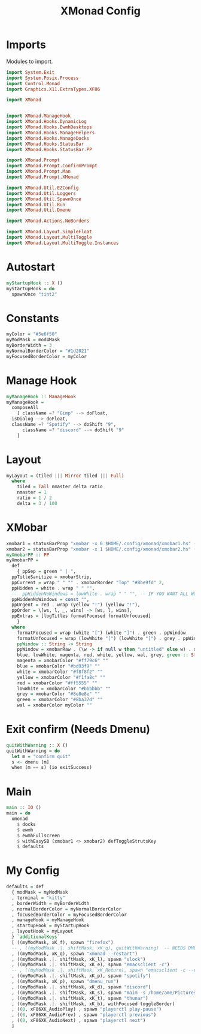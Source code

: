 #+TITLE: XMonad Config
#+PROPERTY: header-args :tangle xmonad.hs
* Imports
Modules to import.
#+begin_src haskell
  import System.Exit
  import System.Posix.Process
  import Control.Monad
  import Graphics.X11.ExtraTypes.XF86

  import XMonad


  import XMonad.ManageHook
  import XMonad.Hooks.DynamicLog
  import XMonad.Hooks.EwmhDesktops
  import XMonad.Hooks.ManageHelpers
  import XMonad.Hooks.ManageDocks
  import XMonad.Hooks.StatusBar
  import XMonad.Hooks.StatusBar.PP

  import XMonad.Prompt
  import XMonad.Prompt.ConfirmPrompt
  import XMonad.Prompt.Man
  import XMonad.Prompt.XMonad

  import XMonad.Util.EZConfig
  import XMonad.Util.Loggers
  import XMonad.Util.SpawnOnce
  import XMonad.Util.Run
  import XMonad.Util.Dmenu

  import XMonad.Actions.NoBorders

  import XMonad.Layout.SimpleFloat
  import XMonad.Layout.MultiToggle
  import XMonad.Layout.MultiToggle.Instances
#+end_src
* Autostart
#+begin_src haskell
myStartupHook :: X ()
myStartupHook = do
  spawnOnce "tint2"
#+end_src
* Constants
#+begin_src haskell
    myColor = "#5e6f50"
    myModMask = mod4Mask            
    myBorderWidth = 3               
    myNormalBorderColor = "#1d2021" 
    myFocusedBorderColor = myColor
#+end_src
* Manage Hook
#+begin_src haskell                                                                                                                                              
  myManageHook :: ManageHook                                                 
  myManageHook =                                                   
    composeAll                         
      [ className =? "Gimp" --> doFloat,
	isDialog --> doFloat,
	className =? "Spotify" --> doShift "9",
      	className =? "discord" --> doShift "9"
      ]
#+end_src
* Layout
#+begin_src haskell
  myLayout = (tiled ||| Mirror tiled ||| Full)
    where                                                                                  
      tiled = Tall nmaster delta ratio
      nmaster = 1
      ratio = 1 / 2
      delta = 3 / 100
#+end_src
* XMobar
#+begin_src haskell
  xmobar1 = statusBarProp "xmobar -x 0 $HOME/.config/xmonad/xmobar1.hs" (pure myXmobarPP)
  xmobar2 = statusBarProp "xmobar -x 1 $HOME/.config/xmonad/xmobar2.hs" (pure myXmobarPP)
  myXmobarPP :: PP                                                
  myXmobarPP =                                   
    def                                       
      { ppSep = green " | ",                                             
	ppTitleSanitize = xmobarStrip,                         
	ppCurrent = wrap " " "" . xmobarBorder "Top" "#8be9fd" 2,
	ppHidden = white . wrap " " "",
	--  ppHiddenNoWindows = lowWhite . wrap " " "", -- IF YOU WANT ALL WORKSPACES ON THE BAR
	ppHiddenNoWindows = const "",
	ppUrgent = red . wrap (yellow "!") (yellow "!"),
	ppOrder = \[ws, l, _, wins] -> [ws, l, wins],
	ppExtras = [logTitles formatFocused formatUnfocused]
      }
    where
      formatFocused = wrap (white "[") (white "]") . green . ppWindow
      formatUnfocused = wrap (lowWhite "[") (lowWhite "]") . grey . ppWindow
      ppWindow :: String -> String
      ppWindow = xmobarRaw . (\w -> if null w then "untitled" else w) . shorten 10
      blue, lowWhite, magenta, red, white, yellow, wal, grey, green :: String -> String
      magenta = xmobarColor "#ff79c6" ""
      blue = xmobarColor "#bd93f9" ""
      white = xmobarColor "#f8f8f2" ""
      yellow = xmobarColor "#f1fa8c" ""
      red = xmobarColor "#ff5555" ""
      lowWhite = xmobarColor "#bbbbbb" ""
      grey = xmobarColor "#8e8e8e" ""
      green = xmobarColor "#8ba37d" "" 
      wal = xmobarColor myColor ""
#+end_src
* Exit confirm (Needs Dmenu)
#+begin_src haskell
  quitWithWarning :: X ()
  quitWithWarning = do
    let m = "confirm quit"
    s <- dmenu [m]
    when (m == s) (io exitSuccess)
#+end_src
* Main
#+begin_src haskell
  main :: IO ()
  main = do
    xmonad
      $ docks
      $ ewmh
      $ ewmhFullscreen
      $ withEasySB (xmobar1 <> xmobar2) defToggleStrutsKey
      $ defaults
#+end_src
* My Config
#+begin_src haskell
  defaults = def
    { modMask = myModMask
    , terminal = "kitty"
    , borderWidth = myBorderWidth
    , normalBorderColor = myNormalBorderColor
    , focusedBorderColor = myFocusedBorderColor
    , manageHook = myManageHook
    , startupHook = myStartupHook
    , layoutHook = myLayout
    } `additionalKeys`
    [ ((myModMask, xK_f), spawn "firefox")
    -- , ((myModMask .|. shiftMask, xK_q), quitWithWarning)  -- NEEDS DMENU
    , ((myModMask, xK_q), spawn "xmonad --restart")
    , ((myModMask .|. shiftMask, xK_l), spawn "slock")
    , ((myModMask .|. shiftMask, xK_e), spawn "emacsclient -c")
    -- , ((myModMask .|. shiftMask, xK_Return), spawn "emacsclient -c --eval '(vterm)'")
    , ((myModMask .|. shiftMask, xK_p), spawn "spotify")
    , ((myModMask, xK_p), spawn "dmenu_run")
    , ((myModMask .|. shiftMask, xK_d), spawn "discord")
    , ((myModMask .|. shiftMask, xK_s), spawn "maim -s /home/ame/Pictures/screenshots/$(date +%s)-screenshot.png && thunar ~/Pictures/screenshots/")
    , ((myModMask .|. shiftMask, xK_t), spawn "thunar")
    , ((myModMask .|. shiftMask, xK_b), withFocused toggleBorder)
    , ((0, xF86XK_AudioPlay) , spawn "playerctl play-pause")
    , ((0, xF86XK_AudioPrev) , spawn "playerctl previous")
    , ((0, xF86XK_AudioNext) , spawn "playerctl next")
    ]
#+end_src
